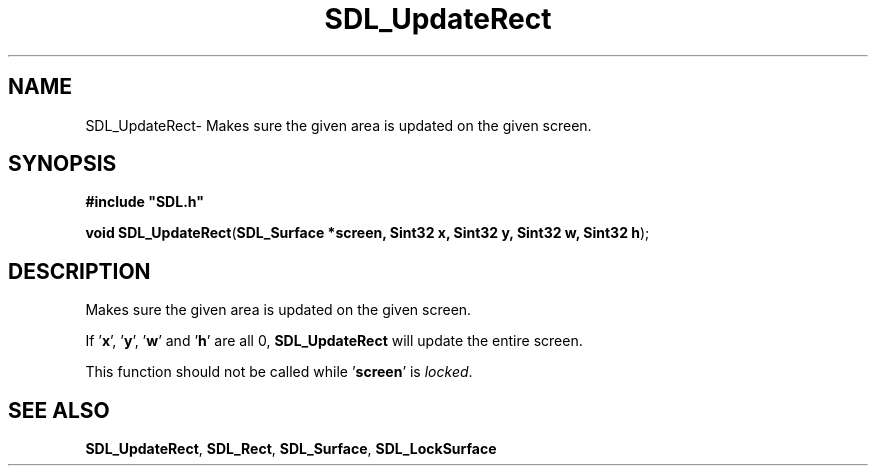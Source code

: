 .TH "SDL_UpdateRect" "3" "Thu 12 Oct 2000, 13:49" "SDL" "SDL API Reference" 
.SH "NAME"
SDL_UpdateRect\- Makes sure the given area is updated on the given screen\&.
.SH "SYNOPSIS"
.PP
\fB#include "SDL\&.h"
.sp
\fBvoid \fBSDL_UpdateRect\fP\fR(\fBSDL_Surface *screen, Sint32 x, Sint32 y, Sint32 w, Sint32 h\fR);
.SH "DESCRIPTION"
.PP
Makes sure the given area is updated on the given screen\&.
.PP
If \&'\fBx\fR\&', \&'\fBy\fR\&', \&'\fBw\fR\&' and \&'\fBh\fR\&' are all 0, \fBSDL_UpdateRect\fP will update the entire screen\&.
.PP
This function should not be called while \&'\fBscreen\fR\&' is \fIlocked\fR\&.
.SH "SEE ALSO"
.PP
\fI\fBSDL_UpdateRect\fP\fR, \fI\fBSDL_Rect\fR\fR, \fI\fBSDL_Surface\fR\fR, \fI\fBSDL_LockSurface\fP\fR
...\" created by instant / docbook-to-man, Thu 12 Oct 2000, 13:49
